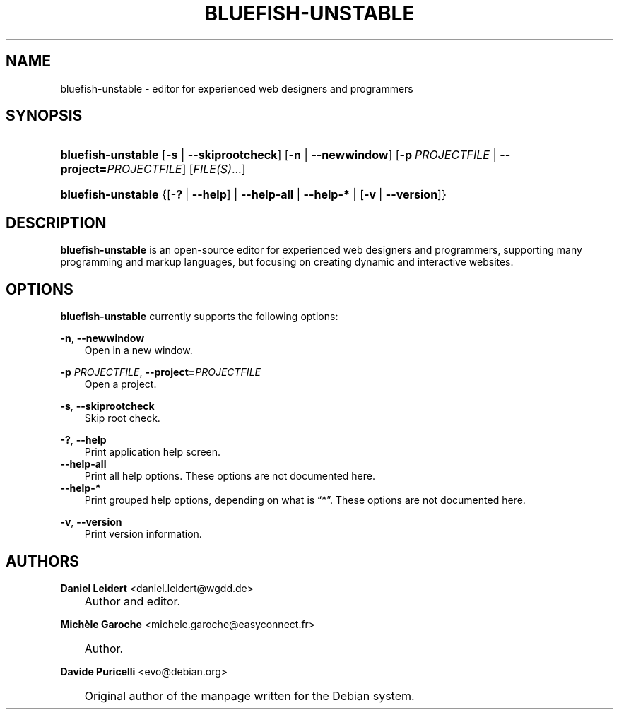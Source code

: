 .\"     Title: bluefish\-unstable
.\"    Author: Daniel Leidert <daniel.leidert@wgdd.de>
.\" Generator: DocBook XSL Stylesheets v1.70.1 <http://docbook.sf.net/>
.\"      Date: $Date: 2006-07-25 02:05:30 $
.\"    Manual: Bluefish Documentation
.\"    Source: Bluefish Editor 1.1
.\"
.TH "BLUEFISH\-UNSTABLE" "1" "$Date: 2006-07-25 02:05:30 $" "Bluefish Editor 1.1" "Bluefish Documentation"
.\" disable hyphenation
.nh
.\" disable justification (adjust text to left margin only)
.ad l
.SH "NAME"
bluefish\-unstable \- editor for experienced web designers and programmers
.SH "SYNOPSIS"
.HP 18
\fBbluefish\-unstable\fR [\fB\-s\fR | \fB\-\-skiprootcheck\fR] [\fB\-n\fR | \fB\-\-newwindow\fR] [\fB\-p\fR\ \fIPROJECTFILE\fR | \fB\-\-project=\fR\fB\fIPROJECTFILE\fR\fR] [\fIFILE(S)\fR...]
.HP 18
\fBbluefish\-unstable\fR {[\fB\-?\fR\ |\ \fB\-\-help\fR] | \fB\-\-help\-all\fR | \fB\-\-help\-*\fR | [\fB\-v\fR\ |\ \fB\-\-version\fR]}
.SH "DESCRIPTION"
.PP

\fBbluefish\-unstable\fR
is an open\-source editor for experienced web designers and programmers, supporting many programming and markup languages, but focusing on creating dynamic and interactive websites.
.SH "OPTIONS"
.PP

\fBbluefish\-unstable\fR
currently supports the following options:
.PP
\fB\-n\fR, \fB\-\-newwindow\fR
.RS 3n
Open in a new window.
.RE
.PP
\fB\-p \fR\fB\fIPROJECTFILE\fR\fR, \fB\-\-project=\fR\fB\fIPROJECTFILE\fR\fR
.RS 3n
Open a project.
.RE
.PP
\fB\-s\fR, \fB\-\-skiprootcheck\fR
.RS 3n
Skip root check.
.RE
.PP
\fB\-?\fR, \fB\-\-help\fR
.RS 3n
Print application help screen.
.RE
.TP 3n
\fB\-\-help\-all\fR
Print all help options. These options are not documented here.
.TP 3n
\fB\-\-help\-*\fR
Print grouped help options, depending on what is
\(lq*\(rq. These options are not documented here.
.PP
\fB\-v\fR, \fB\-\-version\fR
.RS 3n
Print version information.
.RE
.SH "AUTHORS"
.PP
\fBDaniel\fR \fBLeidert\fR <daniel.leidert@wgdd.de>
.sp -1n
.IP "" 3n
Author and editor.
.PP
\fBMichèle\fR \fBGaroche\fR <michele.garoche@easyconnect.fr>
.sp -1n
.IP "" 3n
Author.
.PP
\fBDavide\fR \fBPuricelli\fR <evo@debian.org>
.sp -1n
.IP "" 3n
Original author of the manpage written for the Debian system.
